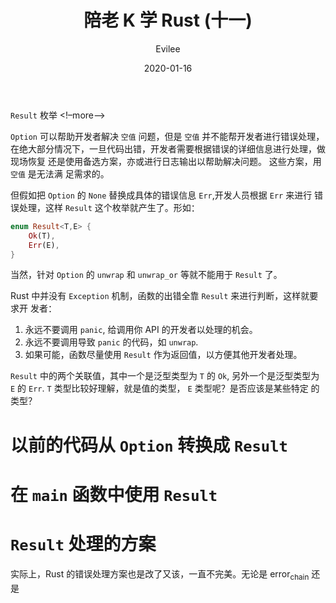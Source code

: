 #+STARTUP: inlineimages content
#+AUTHOR: Evilee
#+LANGUAGE: zh-CN
#+OPTIONS: creator:t toc:nil num:t
#+PROPERTY: header-args :eval no
#+HUGO_CUSTOM_FRONT_MATTTER: :authorbox true :comments true :toc false :mathjax true
#+HUGO_AUTO_SET_LASTMOD: f
#+HUGO_BASE_DIR: ../../../
#+DATE: 2020-01-16
#+HUGO_SECTION: blog
#+HUGO_CATEGORIES: 计算机
#+HUGO_TAGS: Rust
#+TITLE: 陪老 K 学 Rust (十一)
#+HUGO_DRAFT: true

~Result~ 枚举
<!--more-->

~Option~ 可以帮助开发者解决 =空值= 问题，但是 =空值= 并不能帮开发者进行错误处理，
在绝大部分情况下，一旦代码出错，开发者需要根据错误的详细信息进行处理，做现场恢复
还是使用备选方案，亦或进行日志输出以帮助解决问题。 这些方案，用 =空值= 是无法满
足需求的。

但假如把 ~Option~ 的 ~None~ 替换成具体的错误信息 ~Err~,开发人员根据 ~Err~ 来进行
错误处理，这样 ~Result~ 这个枚举就产生了。形如：

#+BEGIN_SRC rust
enum Result<T,E> {
    Ok(T),
    Err(E),
}
#+END_SRC

当然，针对 ~Option~ 的 ~unwrap~ 和 ~unwrap_or~ 等就不能用于 ~Result~ 了。

Rust 中并没有 ~Exception~ 机制，函数的出错全靠 ~Result~ 来进行判断，这样就要求开
发者：

1. 永远不要调用 ~panic~, 给调用你 API 的开发者以处理的机会。
2. 永远不要调用导致 ~panic~ 的代码，如 ~unwrap~.
3. 如果可能，函数尽量使用 ~Result~ 作为返回值，以方便其他开发者处理。

~Result~ 中的两个关联值，其中一个是泛型类型为 ~T~ 的 ~Ok~, 另外一个是泛型类型为
~E~ 的 ~Err~. ~T~ 类型比较好理解，就是值的类型， ~E~ 类型呢？是否应该是某些特定
的类型？

* 以前的代码从 ~Option~ 转换成 ~Result~

* 在 ~main~ 函数中使用 ~Result~

* ~Result~ 处理的方案
实际上，Rust 的错误处理方案也是改了又该，一直不完美。无论是 error_chain 还是

